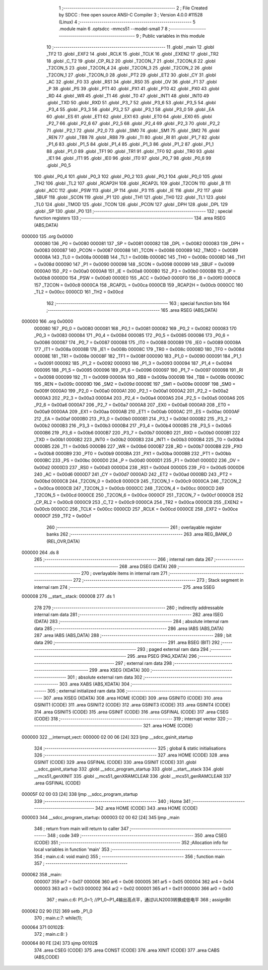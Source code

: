                                       1 ;--------------------------------------------------------
                                      2 ; File Created by SDCC : free open source ANSI-C Compiler
                                      3 ; Version 4.0.0 #11528 (Linux)
                                      4 ;--------------------------------------------------------
                                      5 	.module main
                                      6 	.optsdcc -mmcs51 --model-small
                                      7 	
                                      8 ;--------------------------------------------------------
                                      9 ; Public variables in this module
                                     10 ;--------------------------------------------------------
                                     11 	.globl _main
                                     12 	.globl _TF2
                                     13 	.globl _EXF2
                                     14 	.globl _RCLK
                                     15 	.globl _TCLK
                                     16 	.globl _EXEN2
                                     17 	.globl _TR2
                                     18 	.globl _C_T2
                                     19 	.globl _CP_RL2
                                     20 	.globl _T2CON_7
                                     21 	.globl _T2CON_6
                                     22 	.globl _T2CON_5
                                     23 	.globl _T2CON_4
                                     24 	.globl _T2CON_3
                                     25 	.globl _T2CON_2
                                     26 	.globl _T2CON_1
                                     27 	.globl _T2CON_0
                                     28 	.globl _PT2
                                     29 	.globl _ET2
                                     30 	.globl _CY
                                     31 	.globl _AC
                                     32 	.globl _F0
                                     33 	.globl _RS1
                                     34 	.globl _RS0
                                     35 	.globl _OV
                                     36 	.globl _F1
                                     37 	.globl _P
                                     38 	.globl _PS
                                     39 	.globl _PT1
                                     40 	.globl _PX1
                                     41 	.globl _PT0
                                     42 	.globl _PX0
                                     43 	.globl _RD
                                     44 	.globl _WR
                                     45 	.globl _T1
                                     46 	.globl _T0
                                     47 	.globl _INT1
                                     48 	.globl _INT0
                                     49 	.globl _TXD
                                     50 	.globl _RXD
                                     51 	.globl _P3_7
                                     52 	.globl _P3_6
                                     53 	.globl _P3_5
                                     54 	.globl _P3_4
                                     55 	.globl _P3_3
                                     56 	.globl _P3_2
                                     57 	.globl _P3_1
                                     58 	.globl _P3_0
                                     59 	.globl _EA
                                     60 	.globl _ES
                                     61 	.globl _ET1
                                     62 	.globl _EX1
                                     63 	.globl _ET0
                                     64 	.globl _EX0
                                     65 	.globl _P2_7
                                     66 	.globl _P2_6
                                     67 	.globl _P2_5
                                     68 	.globl _P2_4
                                     69 	.globl _P2_3
                                     70 	.globl _P2_2
                                     71 	.globl _P2_1
                                     72 	.globl _P2_0
                                     73 	.globl _SM0
                                     74 	.globl _SM1
                                     75 	.globl _SM2
                                     76 	.globl _REN
                                     77 	.globl _TB8
                                     78 	.globl _RB8
                                     79 	.globl _TI
                                     80 	.globl _RI
                                     81 	.globl _P1_7
                                     82 	.globl _P1_6
                                     83 	.globl _P1_5
                                     84 	.globl _P1_4
                                     85 	.globl _P1_3
                                     86 	.globl _P1_2
                                     87 	.globl _P1_1
                                     88 	.globl _P1_0
                                     89 	.globl _TF1
                                     90 	.globl _TR1
                                     91 	.globl _TF0
                                     92 	.globl _TR0
                                     93 	.globl _IE1
                                     94 	.globl _IT1
                                     95 	.globl _IE0
                                     96 	.globl _IT0
                                     97 	.globl _P0_7
                                     98 	.globl _P0_6
                                     99 	.globl _P0_5
                                    100 	.globl _P0_4
                                    101 	.globl _P0_3
                                    102 	.globl _P0_2
                                    103 	.globl _P0_1
                                    104 	.globl _P0_0
                                    105 	.globl _TH2
                                    106 	.globl _TL2
                                    107 	.globl _RCAP2H
                                    108 	.globl _RCAP2L
                                    109 	.globl _T2CON
                                    110 	.globl _B
                                    111 	.globl _ACC
                                    112 	.globl _PSW
                                    113 	.globl _IP
                                    114 	.globl _P3
                                    115 	.globl _IE
                                    116 	.globl _P2
                                    117 	.globl _SBUF
                                    118 	.globl _SCON
                                    119 	.globl _P1
                                    120 	.globl _TH1
                                    121 	.globl _TH0
                                    122 	.globl _TL1
                                    123 	.globl _TL0
                                    124 	.globl _TMOD
                                    125 	.globl _TCON
                                    126 	.globl _PCON
                                    127 	.globl _DPH
                                    128 	.globl _DPL
                                    129 	.globl _SP
                                    130 	.globl _P0
                                    131 ;--------------------------------------------------------
                                    132 ; special function registers
                                    133 ;--------------------------------------------------------
                                    134 	.area RSEG    (ABS,DATA)
      000000                        135 	.org 0x0000
                           000080   136 _P0	=	0x0080
                           000081   137 _SP	=	0x0081
                           000082   138 _DPL	=	0x0082
                           000083   139 _DPH	=	0x0083
                           000087   140 _PCON	=	0x0087
                           000088   141 _TCON	=	0x0088
                           000089   142 _TMOD	=	0x0089
                           00008A   143 _TL0	=	0x008a
                           00008B   144 _TL1	=	0x008b
                           00008C   145 _TH0	=	0x008c
                           00008D   146 _TH1	=	0x008d
                           000090   147 _P1	=	0x0090
                           000098   148 _SCON	=	0x0098
                           000099   149 _SBUF	=	0x0099
                           0000A0   150 _P2	=	0x00a0
                           0000A8   151 _IE	=	0x00a8
                           0000B0   152 _P3	=	0x00b0
                           0000B8   153 _IP	=	0x00b8
                           0000D0   154 _PSW	=	0x00d0
                           0000E0   155 _ACC	=	0x00e0
                           0000F0   156 _B	=	0x00f0
                           0000C8   157 _T2CON	=	0x00c8
                           0000CA   158 _RCAP2L	=	0x00ca
                           0000CB   159 _RCAP2H	=	0x00cb
                           0000CC   160 _TL2	=	0x00cc
                           0000CD   161 _TH2	=	0x00cd
                                    162 ;--------------------------------------------------------
                                    163 ; special function bits
                                    164 ;--------------------------------------------------------
                                    165 	.area RSEG    (ABS,DATA)
      000000                        166 	.org 0x0000
                           000080   167 _P0_0	=	0x0080
                           000081   168 _P0_1	=	0x0081
                           000082   169 _P0_2	=	0x0082
                           000083   170 _P0_3	=	0x0083
                           000084   171 _P0_4	=	0x0084
                           000085   172 _P0_5	=	0x0085
                           000086   173 _P0_6	=	0x0086
                           000087   174 _P0_7	=	0x0087
                           000088   175 _IT0	=	0x0088
                           000089   176 _IE0	=	0x0089
                           00008A   177 _IT1	=	0x008a
                           00008B   178 _IE1	=	0x008b
                           00008C   179 _TR0	=	0x008c
                           00008D   180 _TF0	=	0x008d
                           00008E   181 _TR1	=	0x008e
                           00008F   182 _TF1	=	0x008f
                           000090   183 _P1_0	=	0x0090
                           000091   184 _P1_1	=	0x0091
                           000092   185 _P1_2	=	0x0092
                           000093   186 _P1_3	=	0x0093
                           000094   187 _P1_4	=	0x0094
                           000095   188 _P1_5	=	0x0095
                           000096   189 _P1_6	=	0x0096
                           000097   190 _P1_7	=	0x0097
                           000098   191 _RI	=	0x0098
                           000099   192 _TI	=	0x0099
                           00009A   193 _RB8	=	0x009a
                           00009B   194 _TB8	=	0x009b
                           00009C   195 _REN	=	0x009c
                           00009D   196 _SM2	=	0x009d
                           00009E   197 _SM1	=	0x009e
                           00009F   198 _SM0	=	0x009f
                           0000A0   199 _P2_0	=	0x00a0
                           0000A1   200 _P2_1	=	0x00a1
                           0000A2   201 _P2_2	=	0x00a2
                           0000A3   202 _P2_3	=	0x00a3
                           0000A4   203 _P2_4	=	0x00a4
                           0000A5   204 _P2_5	=	0x00a5
                           0000A6   205 _P2_6	=	0x00a6
                           0000A7   206 _P2_7	=	0x00a7
                           0000A8   207 _EX0	=	0x00a8
                           0000A9   208 _ET0	=	0x00a9
                           0000AA   209 _EX1	=	0x00aa
                           0000AB   210 _ET1	=	0x00ab
                           0000AC   211 _ES	=	0x00ac
                           0000AF   212 _EA	=	0x00af
                           0000B0   213 _P3_0	=	0x00b0
                           0000B1   214 _P3_1	=	0x00b1
                           0000B2   215 _P3_2	=	0x00b2
                           0000B3   216 _P3_3	=	0x00b3
                           0000B4   217 _P3_4	=	0x00b4
                           0000B5   218 _P3_5	=	0x00b5
                           0000B6   219 _P3_6	=	0x00b6
                           0000B7   220 _P3_7	=	0x00b7
                           0000B0   221 _RXD	=	0x00b0
                           0000B1   222 _TXD	=	0x00b1
                           0000B2   223 _INT0	=	0x00b2
                           0000B3   224 _INT1	=	0x00b3
                           0000B4   225 _T0	=	0x00b4
                           0000B5   226 _T1	=	0x00b5
                           0000B6   227 _WR	=	0x00b6
                           0000B7   228 _RD	=	0x00b7
                           0000B8   229 _PX0	=	0x00b8
                           0000B9   230 _PT0	=	0x00b9
                           0000BA   231 _PX1	=	0x00ba
                           0000BB   232 _PT1	=	0x00bb
                           0000BC   233 _PS	=	0x00bc
                           0000D0   234 _P	=	0x00d0
                           0000D1   235 _F1	=	0x00d1
                           0000D2   236 _OV	=	0x00d2
                           0000D3   237 _RS0	=	0x00d3
                           0000D4   238 _RS1	=	0x00d4
                           0000D5   239 _F0	=	0x00d5
                           0000D6   240 _AC	=	0x00d6
                           0000D7   241 _CY	=	0x00d7
                           0000AD   242 _ET2	=	0x00ad
                           0000BD   243 _PT2	=	0x00bd
                           0000C8   244 _T2CON_0	=	0x00c8
                           0000C9   245 _T2CON_1	=	0x00c9
                           0000CA   246 _T2CON_2	=	0x00ca
                           0000CB   247 _T2CON_3	=	0x00cb
                           0000CC   248 _T2CON_4	=	0x00cc
                           0000CD   249 _T2CON_5	=	0x00cd
                           0000CE   250 _T2CON_6	=	0x00ce
                           0000CF   251 _T2CON_7	=	0x00cf
                           0000C8   252 _CP_RL2	=	0x00c8
                           0000C9   253 _C_T2	=	0x00c9
                           0000CA   254 _TR2	=	0x00ca
                           0000CB   255 _EXEN2	=	0x00cb
                           0000CC   256 _TCLK	=	0x00cc
                           0000CD   257 _RCLK	=	0x00cd
                           0000CE   258 _EXF2	=	0x00ce
                           0000CF   259 _TF2	=	0x00cf
                                    260 ;--------------------------------------------------------
                                    261 ; overlayable register banks
                                    262 ;--------------------------------------------------------
                                    263 	.area REG_BANK_0	(REL,OVR,DATA)
      000000                        264 	.ds 8
                                    265 ;--------------------------------------------------------
                                    266 ; internal ram data
                                    267 ;--------------------------------------------------------
                                    268 	.area DSEG    (DATA)
                                    269 ;--------------------------------------------------------
                                    270 ; overlayable items in internal ram 
                                    271 ;--------------------------------------------------------
                                    272 ;--------------------------------------------------------
                                    273 ; Stack segment in internal ram 
                                    274 ;--------------------------------------------------------
                                    275 	.area	SSEG
      000008                        276 __start__stack:
      000008                        277 	.ds	1
                                    278 
                                    279 ;--------------------------------------------------------
                                    280 ; indirectly addressable internal ram data
                                    281 ;--------------------------------------------------------
                                    282 	.area ISEG    (DATA)
                                    283 ;--------------------------------------------------------
                                    284 ; absolute internal ram data
                                    285 ;--------------------------------------------------------
                                    286 	.area IABS    (ABS,DATA)
                                    287 	.area IABS    (ABS,DATA)
                                    288 ;--------------------------------------------------------
                                    289 ; bit data
                                    290 ;--------------------------------------------------------
                                    291 	.area BSEG    (BIT)
                                    292 ;--------------------------------------------------------
                                    293 ; paged external ram data
                                    294 ;--------------------------------------------------------
                                    295 	.area PSEG    (PAG,XDATA)
                                    296 ;--------------------------------------------------------
                                    297 ; external ram data
                                    298 ;--------------------------------------------------------
                                    299 	.area XSEG    (XDATA)
                                    300 ;--------------------------------------------------------
                                    301 ; absolute external ram data
                                    302 ;--------------------------------------------------------
                                    303 	.area XABS    (ABS,XDATA)
                                    304 ;--------------------------------------------------------
                                    305 ; external initialized ram data
                                    306 ;--------------------------------------------------------
                                    307 	.area XISEG   (XDATA)
                                    308 	.area HOME    (CODE)
                                    309 	.area GSINIT0 (CODE)
                                    310 	.area GSINIT1 (CODE)
                                    311 	.area GSINIT2 (CODE)
                                    312 	.area GSINIT3 (CODE)
                                    313 	.area GSINIT4 (CODE)
                                    314 	.area GSINIT5 (CODE)
                                    315 	.area GSINIT  (CODE)
                                    316 	.area GSFINAL (CODE)
                                    317 	.area CSEG    (CODE)
                                    318 ;--------------------------------------------------------
                                    319 ; interrupt vector 
                                    320 ;--------------------------------------------------------
                                    321 	.area HOME    (CODE)
      000000                        322 __interrupt_vect:
      000000 02 00 06         [24]  323 	ljmp	__sdcc_gsinit_startup
                                    324 ;--------------------------------------------------------
                                    325 ; global & static initialisations
                                    326 ;--------------------------------------------------------
                                    327 	.area HOME    (CODE)
                                    328 	.area GSINIT  (CODE)
                                    329 	.area GSFINAL (CODE)
                                    330 	.area GSINIT  (CODE)
                                    331 	.globl __sdcc_gsinit_startup
                                    332 	.globl __sdcc_program_startup
                                    333 	.globl __start__stack
                                    334 	.globl __mcs51_genXINIT
                                    335 	.globl __mcs51_genXRAMCLEAR
                                    336 	.globl __mcs51_genRAMCLEAR
                                    337 	.area GSFINAL (CODE)
      00005F 02 00 03         [24]  338 	ljmp	__sdcc_program_startup
                                    339 ;--------------------------------------------------------
                                    340 ; Home
                                    341 ;--------------------------------------------------------
                                    342 	.area HOME    (CODE)
                                    343 	.area HOME    (CODE)
      000003                        344 __sdcc_program_startup:
      000003 02 00 62         [24]  345 	ljmp	_main
                                    346 ;	return from main will return to caller
                                    347 ;--------------------------------------------------------
                                    348 ; code
                                    349 ;--------------------------------------------------------
                                    350 	.area CSEG    (CODE)
                                    351 ;------------------------------------------------------------
                                    352 ;Allocation info for local variables in function 'main'
                                    353 ;------------------------------------------------------------
                                    354 ;	main.c:4: void main()
                                    355 ;	-----------------------------------------
                                    356 ;	 function main
                                    357 ;	-----------------------------------------
      000062                        358 _main:
                           000007   359 	ar7 = 0x07
                           000006   360 	ar6 = 0x06
                           000005   361 	ar5 = 0x05
                           000004   362 	ar4 = 0x04
                           000003   363 	ar3 = 0x03
                           000002   364 	ar2 = 0x02
                           000001   365 	ar1 = 0x01
                           000000   366 	ar0 = 0x00
                                    367 ;	main.c:6: P1_0=1;			//P1_0~P1_4输出高点平，通过ULN2003转换成低电平
                                    368 ;	assignBit
      000062 D2 90            [12]  369 	setb	_P1_0
                                    370 ;	main.c:7: while(1);
      000064                        371 00102$:
                                    372 ;	main.c:8: }	
      000064 80 FE            [24]  373 	sjmp	00102$
                                    374 	.area CSEG    (CODE)
                                    375 	.area CONST   (CODE)
                                    376 	.area XINIT   (CODE)
                                    377 	.area CABS    (ABS,CODE)
